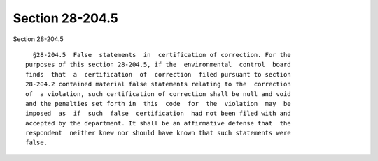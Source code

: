 Section 28-204.5
================

Section 28-204.5 ::    
        
     
        §28-204.5  False  statements  in  certification of correction. For the
      purposes of this section 28-204.5, if the  environmental  control  board
      finds  that  a  certification  of  correction  filed pursuant to section
      28-204.2 contained material false statements relating to the  correction
      of  a violation, such certification of correction shall be null and void
      and the penalties set forth in  this  code  for  the  violation  may  be
      imposed  as  if  such  false  certification  had not been filed with and
      accepted by the department. It shall be an affirmative defense that  the
      respondent  neither knew nor should have known that such statements were
      false.
    
    
    
    
    
    
    